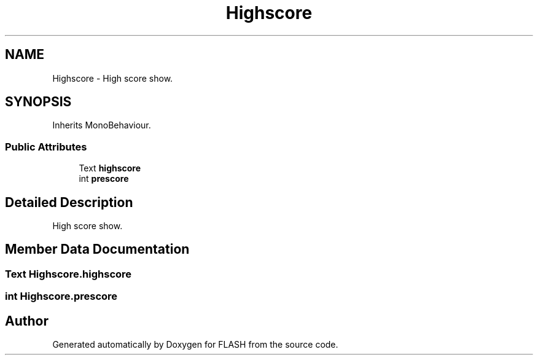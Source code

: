 .TH "Highscore" 3 "Tue Apr 26 2016" "FLASH" \" -*- nroff -*-
.ad l
.nh
.SH NAME
Highscore \- High score show\&.  

.SH SYNOPSIS
.br
.PP
.PP
Inherits MonoBehaviour\&.
.SS "Public Attributes"

.in +1c
.ti -1c
.RI "Text \fBhighscore\fP"
.br
.ti -1c
.RI "int \fBprescore\fP"
.br
.in -1c
.SH "Detailed Description"
.PP 
High score show\&. 


.SH "Member Data Documentation"
.PP 
.SS "Text Highscore\&.highscore"

.SS "int Highscore\&.prescore"


.SH "Author"
.PP 
Generated automatically by Doxygen for FLASH from the source code\&.
